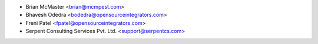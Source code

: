* Brian McMaster <brian@mcmpest.com>
* Bhavesh Odedra <bodedra@opensourceintegrators.com>
* Freni Patel <fpatel@opensourceintegrators.com>
* Serpent Consulting Services Pvt. Ltd. <support@serpentcs.com>
